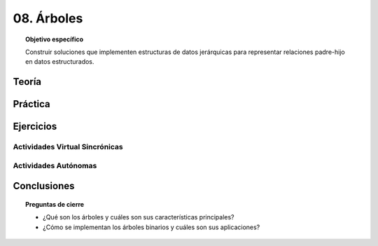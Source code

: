 ..
  Copyright (c) 2025 Allan Avendaño Sudario
  Licensed under Creative Commons Attribution-ShareAlike 4.0 International License
  SPDX-License-Identifier: CC-BY-SA-4.0

===========
08. Árboles
===========

.. topic:: Objetivo específico
    :class: objetivo

    Construir soluciones que implementen estructuras de datos jerárquicas para representar relaciones padre-hijo en datos estructurados.

Teoría
======

Práctica
========

Ejercicios
==========

Actividades Virtual Sincrónicas
-------------------------------

Actividades Autónomas
---------------------

Conclusiones
============

.. topic:: Preguntas de cierre

    * ¿Qué son los árboles y cuáles son sus características principales?
    * ¿Cómo se implementan los árboles binarios y cuáles son sus aplicaciones?